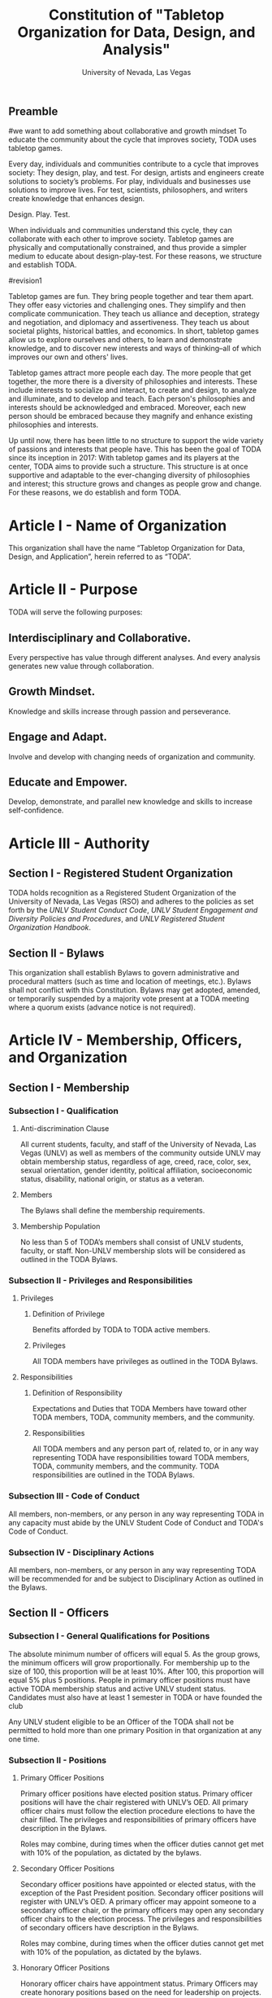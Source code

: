 #+TITLE: Constitution of "Tabletop Organization for Data, Design, and Analysis"
#+SUBTITLE: University of Nevada, Las Vegas
#+AUTHOR: Rudolf Jovero and Caleb J. Picker
#+OPTIONS: author:nil date:nil toc:t

# I read through the RSO handbook, We should define the functions of the basic functions of President, Secratary, and especially the Treasurer. Also we need to define how we will handle financial matters here and not the bylaws.

** Preamble
#we want to add something about collaborative and growth mindset
To educate the community about the cycle that improves society, TODA uses tabletop games.

Every day, individuals and communities contribute to a cycle that improves society: They design, play, and test.  
For design, artists and engineers create solutions to society’s problems.  
For play, individuals and businesses use solutions to improve lives.  
For test, scientists, philosophers, and writers create knowledge that enhances design.  

Design. Play. Test.

When individuals and communities understand this cycle, they can collaborate with each other to improve society.  
Tabletop games are physically and computationally constrained, and thus provide a simpler medium to educate about design-play-test.  
For these reasons, we structure and establish TODA.

#revision1

Tabletop games are fun.  They bring people together and tear them apart.  They offer easy victories and challenging ones.  They simplify and then complicate communication.  They teach us alliance and deception, strategy and negotiation, and diplomacy and assertiveness.  They teach us about societal plights, historical battles, and economics.  In short, tabletop games allow us to explore ourselves and others, to learn and demonstrate knowledge, and to discover new interests and ways of thinking--all of which improves our own and others' lives.  

Tabletop games attract more people each day.  The more people that get together, the more there is a diversity of philosophies and interests.  These include interests to socialize and interact, to create and design, to analyze and illuminate, and to develop and teach.  Each person's philosophies and interests should be acknowledged and embraced.  Moreover, each new person should be embraced because they magnify and enhance existing philosophies and interests.  

Up until now, there has been little to no structure to support the wide variety of passions and interests that people have.  This has been the goal of TODA since its inception in 2017: With tabletop games and its players at the center, TODA aims to provide such a structure.  This structure is at once supportive and adaptable to the ever-changing diversity of philosophies and interest; this structure grows and changes as people grow and change.  For these reasons, we do establish and form TODA.

* Article I - Name of Organization
  
  This organization shall have the name “Tabletop Organization for Data, Design, and Application”, herein referred to as “TODA”.
  
* Article II - Purpose
  
  TODA will serve the following purposes:
  
** Interdisciplinary and Collaborative. 

	Every perspective has value through different analyses. And every analysis generates new value through collaboration.

** Growth Mindset. 
	
	Knowledge and skills increase through passion and perseverance.

** Engage and Adapt. 
	
	Involve and develop with changing needs of organization and community.

** Educate and Empower. 

	Develop, demonstrate, and parallel new knowledge and skills to increase self-confidence.
	  
* Article III - Authority
  
** Section I - Registered Student Organization
   
   TODA holds recognition as a Registered Student Organization of the University of Nevada, Las Vegas (RSO) and adheres to the policies as set 
   forth by the /UNLV Student Conduct Code/, /UNLV Student Engagement and Diversity Policies and Procedures/, and /UNLV Registered Student Organization 
   Handbook/.
   
** Section II - Bylaws
   
   This organization shall establish Bylaws to govern administrative and procedural matters (such as time and location of meetings, etc.). 
   Bylaws shall not conflict with this Constitution. 
   Bylaws may get adopted, amended, or temporarily suspended by a majority vote present at a TODA meeting where a quorum exists (advance notice is not required).
   
* Article IV - Membership, Officers, and Organization
  
** Section I - Membership
   
*** Subsection I - Qualification
    
**** Anti-discrimination Clause
     
     All current students, faculty, and staff of the University of Nevada, Las Vegas (UNLV) as well as members of the community outside 
	 UNLV may obtain membership status, regardless of age, creed, race, color, sex, sexual orientation, gender identity, political affiliation, 
	 socioeconomic status, disability, national origin, or status as a veteran.
     
**** Members 
     
     The Bylaws shall define the membership requirements.
     
**** Membership Population
# Check with the RSO documentation, this section was written to abide by a spring 2017 manual. has probably changed since

     No less than 5 of TODA’s members shall consist of UNLV students, faculty, or staff. 
     Non-UNLV membership slots will be considered as outlined in the TODA Bylaws. 
    
*** Subsection II - Privileges and Responsibilities
    
**** Privileges
    
***** Definition of Privilege 
      
      Benefits afforded by TODA to TODA active members.

***** Privileges

      All TODA members have privileges as outlined in the TODA Bylaws.
      
**** Responsibilities
     
***** Definition of Responsibility 
      
      Expectations and Duties that TODA Members have toward other TODA members, TODA, community members, and the community.
      
***** Responsibilities 
      
      All TODA members and any person part of, related to, or in any way representing TODA have responsibilities toward TODA members, TODA, community members, and the community. 
      TODA responsibilities are outlined in the TODA Bylaws.
      
*** Subsection III - Code of Conduct
    
    All members, non-members, or any person in any way representing TODA in any capacity must abide by the UNLV Student Code of Conduct and TODA's Code of Conduct.
    
*** Subsection IV - Disciplinary Actions
    
    All members, non-members, or any person in any way representing TODA will be recommended for and be subject to Disciplinary Action as outlined in the Bylaws.
     
** Section II - Officers
  
*** Subsection I - General Qualifications for Positions 
    
    The absolute minimum number of officers will equal 5. 
    As the group grows, the minimum officers will grow proportionally. 
    For membership up to the size of 100, this proportion will be at least 10%. 
    After 100, this proportion will equal 5% plus 5 positions. 
    People in primary officer positions must have active TODA membership status and active UNLV student status. 
    Candidates must also have at least 1 semester in TODA or have founded the club
# Officers should be able to hold more than one office at different levels. Also the Vice president positions may combine to
	Any UNLV student eligible to be an Officer of the TODA shall not be permitted to hold more than one primary Position in that organization at any one time.

*** Subsection II - Positions
   
**** Primary Officer Positions 
     
     Primary officer positions have elected position status. 
     Primary officer positions will have the chair registered with UNLV’s OED. 
     All primary officer chairs must follow the election procedure elections to have the chair filled. 
     The privileges and responsibilities of primary officers have description in the Bylaws.
     # When we don't have 7+ people to act as officers we may need to combine roles
     Roles may combine, during times when the officer duties cannot get met with 10% of the population, as dictated by the bylaws.
     
**** Secondary Officer Positions 
     
     Secondary officer positions have appointed or elected status, with the exception of the Past President position. 
     Secondary officer positions will register with UNLV’s OED. 
     A primary officer may appoint someone to a secondary officer chair, or the primary officers may open any secondary         officer chairs to the election process. 
     The privileges and responsibilities of secondary officers have description in the Bylaws.
     # When we don't have 7+ people to act as officers we may need to combine roles
     Roles may combine, during times when the officer duties cannot get met with 10% of the population, as dictated by the bylaws.
    
**** Honorary Officer Positions 

    Honorary officer chairs have appointment status. Primary Officers may create honorary positions based on the need for leadership on projects.
    Honorary officers may have non-student status as these officer position will not count as registered officer positions. 
    An Honorary Officer does not necessarily gain the privileges of a Primary or Secondary Officer.

**** Default Positions 
     
     TODA shall have a President, Membership Vice President, Public Relations Vice President, Secretary, Treasurer,       Director of Marketing, and Sergeant at Arms as the seven primary officer positions. 
     TODA shall also have a Past President if a new President gets elected, a Historian, a Publicist of Newsletters, and a Publicist of Peer-Review, as standing secondary officer positions. 
     The roles of these officers have descriptions in the Bylaws. 
     The bylaws may dictate which positions may combine so one person may fulfill multiple positions.
     
*** Subsection III - Elections and Appointments
**** Inaugural board

# I added this because there isn't going to be enough eligible students to justify an election at the start of the semester.
     TODA will have an initial board of appointed officers by the charter members of this constitution.

**** Nominations 
     
***** Universal Unique ID 
      
      Universal Unique IDs are required to make any and all nominations.
     
***** Procedure 
      
      A member may get nominated to an elected chair if and only if another active member nominated this member and if another active member seconds.
      
**** Voting Method 
     
     Primary positions will get elected by a range vote election. 
     Every active member will have a ballot with a numerical score range for each candidate and a “No Opinion” option. 
     The average score of each candidate will get taken. 
     When a ballot has “No Opinion” for a candidate, that ballot will not count in the averaging of that candidate’s score. 
     The candidate with the highest average will win. 
     No officer shall win an election, without more than 50% of the total range (e.g., total range of the anchor points of the scale 
	 used in the voting election. For example, if the scale ranged from 1-10, then, to win an election, the nominee must get more 
	 than 5.0 in average ratings), and no officer shall win an election without receiving a score from more than 11% of the active members.

**** Election Day
     
     The exact election day will be decided by an established quorum of Officers. 
     The election day will be decided by days given the most approvals.
	   The meeting date for taking nominations and holding elections, as well as the nomination and election process, shall be well publicized to all members of TODA.
    
***** Quorum 
      
     Election day meetings must have quorum in order for ballots to get tallied. The Bylaws will specify the Quorum requirements.
      
**** New and Appointed Positions 

	Additional Officer positions may be created and officers appointed by the Executive Board.
#I'm not sure what you're saying here Caleb
  The Executive Board may include these appointed officers as part of the Organization’s governing body if a description of their responsibilities and authority are included in the Organization’s Bylaws.
     
*** Subsection IV - Terms of Office

**** Length of Terms
	
	All officers shall hold office for the term of one academic school year, where the school year begins in the Fall and ends in the following Spring.
	Elections for new officer positions shall take place no later than one month before the end of each academic school year for as long as TODA exists.
	All officers are eligible for re-election for the same position as long as they continue to meet the requirements of being elected.
	
**** Resignation
	
	Any Officer of TODA may resign at any time by delivering a written notice or email of such resignation to the President, or in the case of the resignation of the President, to the Vice President.
		
	When an Officer position is vacated, the Executive Board shall hold elections as soon as possible to fill the position by following TODA’s election procedures.
		
	If any Officer of TODA is absent from UNLV due to a leave of absence, voluntary health withdrawal, or studying abroad, the Executive Board shall hold elections to fill the position by following TODA’s election procedures.
	
**** Removal from Office
	
	Any Officer of TODA may be removed from such office by a two-thirds (2/3) affirmative vote of the Members. 
	
   
*** Subsection V - Powers Granted

**** Responsibilities Officers
# we need to decide between what gets defined in the bylaws and the constitution. also perhaps we should put this under authority.

	 The Executive Board shall propose a program of events or publication to be sponsored by TODA in forthcoming Fall and Spring semesters. 
	 Proposed programs shall be presented to the board and then established by a quorum. The Executive Board shall encourage Members to recommend programs or publication to be sponsored by TODA. 
   When appropriate, the Executive Committee shall appoint Members to serve as Honorary officers to oversee the 
	 various tasks related to the program or publication and to solicit the involvement of other Members of TODA.
   
**** President 
	 
	 The President shall call all meetings of TODA, regular or otherwise, and shall serve as the default chairperson of such meetings. 
	 In addition, the President shall, with the advice of the Executive Committee, plan and coordinate the events to be sponsored by TODA in forthcoming terms; 
   with the Treasurer, if applicable prepare and present an annual budget request to the appropriate funding source, and shall serve as a liaison with the relevant bodies.
   Additional responsiblities will get outlined in the Bylaws.
     
**** Vice Presidents
	 
	 The Vice Presidents, in the absence of the President, or should the President prove unable or unwilling to perform the duties described above, shall assume the responsibilities of the President. 
   In addition, the Vice President shall preside over all meetings of the Executive Committee 
	 called and shall also perform other duties as the President may assign as needed. 
   Additional responsiblities will get outlined in the Bylaws.
**** Secretary

	 The Secretary shall be responsible for recording accurate minutes of any Meeting, regular or otherwise, of TODA or the Executive Committee. 
	 The Secretary shall also record all votes of the Membership or Executive Committee. The Secretary shall be responsible for the writing and 
	 distribution of a newsletter or other notice to the Membership informing them of any Meeting or other gathering of TODA, 
# I think this should be the job of the Membership Vice President
#   and furthermore shall at all times maintain an accurate and complete list of the Membership and all regular and non- # regular attendees or affiliates of TODA.
     
**** Treasurer
	 
	 The Treasurer shall be responsible for maintaining accurate financial records of TODA and shall be allowed to request payment on behalf of TODA. 
	 The Treasurer, with the President, shall prepare and present any budget requests to the appropriate funding source. 
   # *The University is not going to do our accounting*
   # The officers shall insure that all funds are properly kept within the University accounting system. Outside bank accounts are not permitted, unless otherwise voted upon by a quorum.  
   
   # This should be in a different section or article about Records
   All financial records must be audited and approved by a quorum.  All financial records must be held in an online server with access granted to all executive officers at all times.
	 
*****

** Section III - Organization
  
*** Subsection I - Standing Committees 
    
    TODA shall have an executive, legislative, conduct, information, and marketing committee as standing committees. 
    These and more standing committees hold their description in the Bylaws.
    
*** Subsection II - Select Committees 
    
    TODA's officer board shall have the authority to establish select committees to address temporary needs.
    The officer board may solidify a select committee into a standing committee in a procedure outlined by the bylaws.
    Further descriptions of these committees hold their description in the bylaws.

* Article V - Meetings

# We may need to move some of this to the bylaws

** Section I - TODA General Meetings
   
	TODA meetings shall consist of designated spaces and times as described in the Bylaws.
    
** Section II - TODA Officer Meetings 
  
*** Subsection I - Chairperson
  
    For all Officer meetings, the default chairperson shall be the President. 
    In the event that the President cannot fulfill the duties of chairperson, another Officer will act as chairperson. 
    The TODA Bylaws describe the procedure for deciding the Officer that will act as Chairperson.
    
*** Subsection II - Standing Orders 
    
    The TODA bylaws shall describe the standing orders for officer meetings. 
    Meetings will follow standing orders, unless a point of order is called to suspend standing orders.
   
*** Subsection III - Agenda 
    
    Prior to each meeting, the chairperson shall put items on the agenda and then give a finalized agenda to the Secretary. 
    The Secretary shall post the finalized agenda two days prior to the meeting.
    
*** Subsection IV - Opening and Quorum
   
    The meeting will not begin until the Chairperson declares a quorum. 
    A quorum will require at least ⅗ of the registered Officers. 
    If a quorum cannot have declaration within 30 minutes of the meeting’s designated starting time, 
    the meeting shall get called again for a similar time and place the following week. 
    If less than ⅗ of Officers attend the reconvened meeting, then no meeting can be called to order.
    If a Chairperson has not taken the chair 15 minutes after the designated starting time, 
    the next Officer in command that is also present at the meeting shall use the procedure for deciding who will act as chairperson, 
    as outlined in the TODA Bylaws.  
    The Chairperson will acknowledge those who formally notified they could not attend the meeting.
    
*** Subsection V - Previous Minutes
    
   The Chairperson tables the minutes of the previous meeting making them open as a topic of discussion. 
   At this point the Chairperson will ask the members to adopt the minutes. 
   If the Officers do not agree that the draft minutes hold accurate, corrections may be suggested. 
   The acting Secretary shall note the suggested corrections. 
   The Chairperson shall ask the Officers to vote to adopt the minutes with the suggested corrections.
   Once the minutes have become adopted the Chairperson shall sign every page of the minutes and hand them to the acting Secretary for filing.
   This time does not hold appropriate to indulge in debates on decisions which were made at the previous meeting. 
   Anyone who wishes to change a motion shall wait until the same subject arises in the general business of the current meeting or raise it in the part called "Any Other Business".
    
*** Subsection VI - Business from Previous Minutes
    
    Often the issues for Business arising from the Minutes of the Previous Meeting get listed in the agenda. 
    Any reports, pieces of information or other matters of substance that got requested at the previous meeting get debated and a vote gets taken on the appropriate action to take.
  
*** Subsection VII - Suggestion Box 
    
    Any letters, facsimiles and the like, which have been received by the committee are discussed here. 
    The Chairperson should summarize correspondence which cover similar issues, or express similar opinions and discuss them as a single issue.
    The Chairperson presents a piece of correspondence to the meeting by putting a motion that the meeting "receive the correspondence". 
    This is an acknowledgment by the meeting that the correspondence as been formally received and that it may now be discussed and acted upon, if necessary.
    If correspondence sent to the meeting is considered offensive, the meeting can vote on a motion, "not to receive" it. 
    Alternatively, the meeting can decide that the correspondence should be "received and lie on the table". 
    This means it will not really be dealt with. 
    It is effectively in limbo until such time in the future that it is "taken from the table" and discussed.
    
*** Subsection VIII - Reports 
   
    Reports and submissions that have been written for the meeting or include information relevant to the work of the meeting are tabled and discussed. 
    A motion is required to be put that a report be received. 
    This means that the report exists, as far as the meeting is concerned, and a discussion or debate may now take placed on the contents, interpretation and recommendations of the report. 
    Motions are able to be put for or against the recommendations of the report or ask the author to consider further issues or reconsider issues on the basis of particular information.
    A member of a meeting can even put forward a motion to change the wording of a report or submission.
   
*** Subsection IX - General Business
    
    General business items are announced singly by the Chairperson and a discussion or debate follows each one. 
    Motions that suggest methods of resolving issues are put forward and to a vote. 
    Once the motions receive a simple majority, or a majority as defined in the standing orders, they become resolutions. 
    Sometimes amendments to a motion are put forward. 
    Only after the amendments are debated and voted upon can the revised substantive motion be brought to the vote. 
    In the case of more formal meetings, general business consists of motions that are moved and seconded by participants of the meetings. 
    In most meetings however, the need for a member to support a motion is ignored.
   
*** Subsection X - Other Business
    
    It is at this point in time, that the members are able to raise issues they feel are important. 
    These include any items which were not listed on the agenda. 
    No extremely important or complex issues should be raised unannounced during this part of the meeting. 
    If an urgent matter must be dealt with by the meeting, 
    the Chairperson should be informed before the meeting begins. 
    A revised agenda can then be drawn up in the time that remains before the meeting is due to begin. 
    If the Chairperson feels that any of the issues brought up for discussion are too complex or troublesome, 
    he may call for another meeting to discuss the issue or 
    alternatively, put it on the agenda for the next scheduled meeting.
   
*** Subsection XI - Adjournment
    
    Once all the issues have been put forward and discussed, 
    the Chairperson advises members of the date and time of the next meeting. 
    The meeting is now officially closed.
    
* Article VI - Ratification and Amendments
  
** Section I - Ratification
   
   This constitution shall have authority upon unanimous approval by all charter members of TODA present during ratification. 
   To ratify the constitution, each of the charter members present during ratification shall sign a printed version of the completed constitution using wet ink.
  
** Section II - Process for Amendments

*** Subsection I - Nomination
    
    Members shall use the suggestion box to suggest amendments. 
    Suggested amendments shall be reviewed by Officers during evaluation of the contents of the suggestion box.
    Officers can nominate amendments at the end of each officer meeting. 
    If the nominated amendment gets support from at least 3/5 of all registered TODA Officers, the amendment will appear on the ballot during either a midterm or final Election Day meeting.
   
*** Subsection II - Amendment Procedures for Election Days 
    
    All voting active members must vote on amendments during Election Day. 
    Election Ballots shall have the writing if it has passed the nomination process. 
    If an amendment receives more than 50% of the present electorate’s approval during that election day, the amendment shall pass.
    
   
  \pagebreak  
* Signatures 
  \pagebreak
 
* Amendments 
